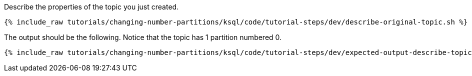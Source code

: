 Describe the properties of the topic you just created.

+++++
<pre class="snippet"><code class="shell">{% include_raw tutorials/changing-number-partitions/ksql/code/tutorial-steps/dev/describe-original-topic.sh %}</code></pre>
+++++

The output should be the following. Notice that the topic has 1 partition numbered 0.

+++++
<pre class="snippet"><code class="shell">{% include_raw tutorials/changing-number-partitions/ksql/code/tutorial-steps/dev/expected-output-describe-topic1.txt %}</code></pre>
+++++

